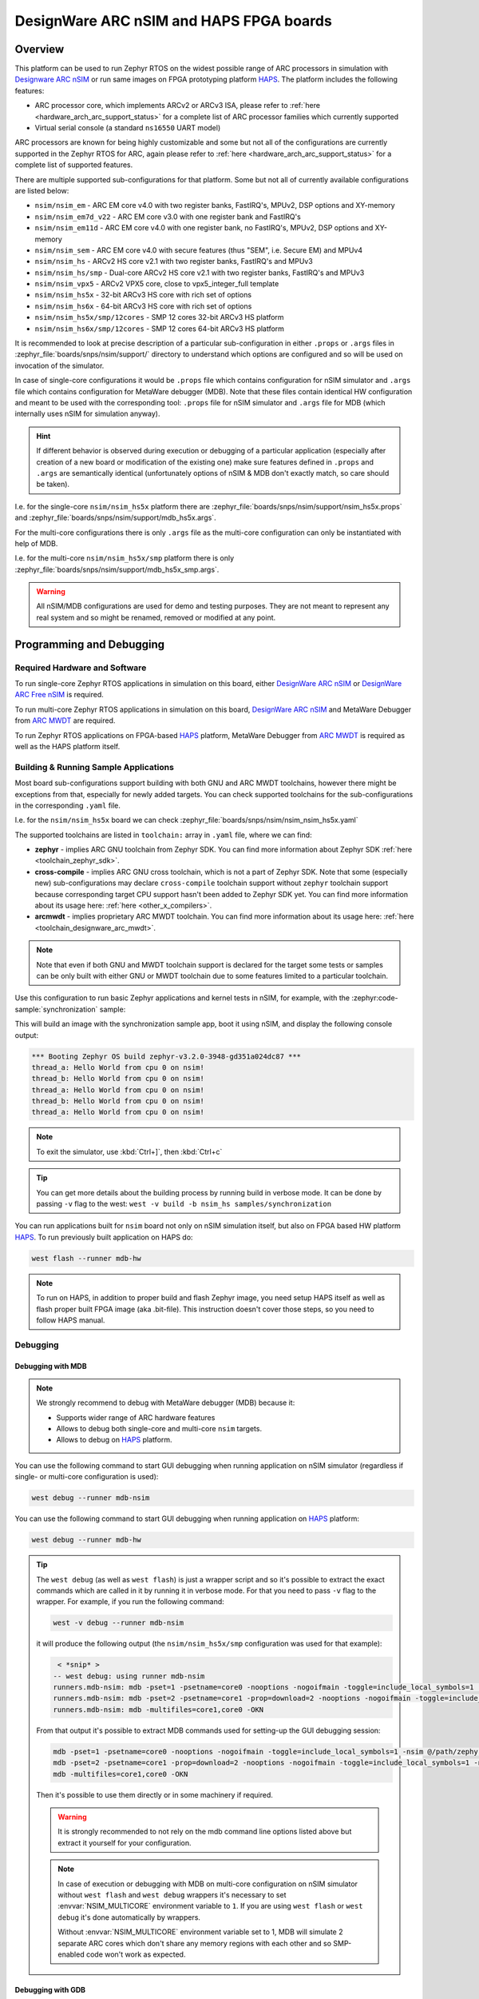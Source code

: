 .. _nsim:

DesignWare ARC nSIM and HAPS FPGA boards
########################################

Overview
********

This platform can be used to run Zephyr RTOS on the widest possible range of ARC processors in
simulation with `Designware ARC nSIM`_ or run same images on FPGA prototyping platform `HAPS`_. The
platform includes the following features:

* ARC processor core, which implements ARCv2 or ARCv3 ISA, please refer to
  :ref:`here <hardware_arch_arc_support_status>` for a complete list of ARC processor families which
  currently supported
* Virtual serial console (a standard ``ns16550`` UART model)

ARC processors are known for being highly customizable and some but not all of the configurations
are currently supported in the Zephyr RTOS for ARC, again please refer to
:ref:`here <hardware_arch_arc_support_status>` for a complete list of supported features.

There are multiple supported sub-configurations for that platform. Some but not all of currently
available configurations are listed below:

* ``nsim/nsim_em`` - ARC EM core v4.0 with two register banks, FastIRQ's, MPUv2, DSP options and
  XY-memory
* ``nsim/nsim_em7d_v22`` - ARC EM core v3.0 with one register bank and FastIRQ's
* ``nsim/nsim_em11d`` - ARC EM core v4.0 with one register bank, no FastIRQ's, MPUv2, DSP options and
  XY-memory
* ``nsim/nsim_sem`` - ARC EM core v4.0 with secure features (thus "SEM", i.e. Secure EM) and MPUv4
* ``nsim/nsim_hs`` - ARCv2 HS core v2.1 with two register banks, FastIRQ's and MPUv3
* ``nsim/nsim_hs/smp`` - Dual-core ARCv2 HS core v2.1 with two register banks, FastIRQ's and MPUv3
* ``nsim/nsim_vpx5`` - ARCv2 VPX5 core, close to vpx5_integer_full template
* ``nsim/nsim_hs5x`` - 32-bit ARCv3 HS core with rich set of options
* ``nsim/nsim_hs6x`` - 64-bit ARCv3 HS core with rich set of options
* ``nsim/nsim_hs5x/smp/12cores`` - SMP 12 cores 32-bit ARCv3 HS platform
* ``nsim/nsim_hs6x/smp/12cores`` - SMP 12 cores 64-bit ARCv3 HS platform

.. _board_arc_nsim_prop_args_files:

It is recommended to look at precise description of a particular sub-configuration in either
``.props`` or ``.args`` files in :zephyr_file:`boards/snps/nsim/support/` directory to understand
which options are configured and so will be used on invocation of the simulator.

In case of single-core configurations it would be ``.props`` file which contains configuration
for nSIM simulator and ``.args`` file which contains configuration for MetaWare debugger (MDB).
Note that these files contain identical HW configuration and meant to be used with the corresponding
tool: ``.props`` file for nSIM simulator and ``.args`` file for MDB (which internally uses nSIM for
simulation anyway).

.. hint::
   If different behavior is observed during execution or debugging of a particular application
   (especially after creation of a new board or modification of the existing one) make sure features
   defined in ``.props`` and ``.args`` are semantically identical (unfortunately options of
   nSIM & MDB don't exactly match, so care should be taken).

I.e. for the single-core ``nsim/nsim_hs5x`` platform there are
:zephyr_file:`boards/snps/nsim/support/nsim_hs5x.props` and
:zephyr_file:`boards/snps/nsim/support/mdb_hs5x.args`.

For the multi-core configurations there is only ``.args`` file as the multi-core configuration
can only be instantiated with help of MDB.

I.e. for the multi-core ``nsim/nsim_hs5x/smp`` platform there is only
:zephyr_file:`boards/snps/nsim/support/mdb_hs5x_smp.args`.

.. warning::
   All nSIM/MDB configurations are used for demo and testing purposes. They are not meant to
   represent any real system and so might be renamed, removed or modified at any point.

Programming and Debugging
*************************

Required Hardware and Software
==============================

To run single-core Zephyr RTOS applications in simulation on this board,
either `DesignWare ARC nSIM`_ or `DesignWare ARC Free nSIM`_ is required.

To run multi-core Zephyr RTOS applications in simulation on this board,
`DesignWare ARC nSIM`_ and MetaWare Debugger from `ARC MWDT`_ are required.

To run Zephyr RTOS applications on FPGA-based `HAPS`_ platform,
MetaWare Debugger from `ARC MWDT`_ is required as well as the HAPS platform itself.

Building & Running Sample Applications
======================================

Most board sub-configurations support building with both GNU and ARC MWDT toolchains, however
there might be exceptions from that, especially for newly added targets. You can check supported
toolchains for the sub-configurations in the corresponding ``.yaml`` file.

I.e. for the ``nsim/nsim_hs5x`` board we can check :zephyr_file:`boards/snps/nsim/nsim_nsim_hs5x.yaml`

The supported toolchains are listed in ``toolchain:`` array in ``.yaml`` file, where we can find:

* **zephyr** - implies ARC GNU toolchain from Zephyr SDK. You can find more information about
  Zephyr SDK :ref:`here <toolchain_zephyr_sdk>`.
* **cross-compile** - implies ARC GNU cross toolchain, which is not a part of Zephyr SDK. Note that
  some (especially new) sub-configurations may declare ``cross-compile`` toolchain support without
  ``zephyr`` toolchain support because corresponding target CPU support hasn't been added to Zephyr
  SDK yet. You can find more information about its usage here: :ref:`here <other_x_compilers>`.
* **arcmwdt** - implies proprietary ARC MWDT toolchain. You can find more information about its
  usage here: :ref:`here <toolchain_designware_arc_mwdt>`.

.. note::
   Note that even if both GNU and MWDT toolchain support is declared for the target some tests or
   samples can be only built with either GNU or MWDT toolchain due to some features limited to a
   particular toolchain.

Use this configuration to run basic Zephyr applications and kernel tests in
nSIM, for example, with the :zephyr:code-sample:`synchronization` sample:

.. zephyr-app-commands::
   :zephyr-app: samples/synchronization
   :host-os: unix
   :board: nsim_em
   :goals: flash

This will build an image with the synchronization sample app, boot it using
nSIM, and display the following console output:

.. code-block:: console

      *** Booting Zephyr OS build zephyr-v3.2.0-3948-gd351a024dc87 ***
      thread_a: Hello World from cpu 0 on nsim!
      thread_b: Hello World from cpu 0 on nsim!
      thread_a: Hello World from cpu 0 on nsim!
      thread_b: Hello World from cpu 0 on nsim!
      thread_a: Hello World from cpu 0 on nsim!


.. note::
   To exit the simulator, use :kbd:`Ctrl+]`, then :kbd:`Ctrl+c`

.. _board_arc_nsim_verbose_build:

.. tip::
   You can get more details about the building process by running build in verbose mode. It can be
   done by passing ``-v`` flag to the west: ``west -v build -b nsim_hs samples/synchronization``

You can run applications built for ``nsim`` board not only on nSIM simulation itself, but also on
FPGA based HW platform `HAPS`_. To run previously built application on HAPS do:

.. code-block:: console

   west flash --runner mdb-hw

.. note::
   To run on HAPS, in addition to proper build and flash Zephyr image, you need setup HAPS itself
   as well as flash proper built FPGA image (aka .bit-file). This instruction doesn't cover those
   steps, so you need to follow HAPS manual.

Debugging
=========

.. _board_arc_nsim_debugging_mwdt:

Debugging with MDB
------------------

.. note::
   We strongly recommend to debug with MetaWare debugger (MDB) because it:

   * Supports wider range of ARC hardware features
   * Allows to debug both single-core and multi-core ``nsim`` targets.
   * Allows to debug on `HAPS`_ platform.

You can use the following command to start GUI debugging when running application on nSIM simulator
(regardless if single- or multi-core configuration is used):

.. code-block:: console

   west debug --runner mdb-nsim

You can use the following command to start GUI debugging when running application on `HAPS`_
platform:

.. code-block:: console

   west debug --runner mdb-hw

.. tip::
   The ``west debug`` (as well as ``west flash``) is just a wrapper script and so it's possible to
   extract the exact commands which are called in it by running it in verbose mode. For that you
   need to pass ``-v`` flag to the wrapper. For example, if you run the following command:

   .. code-block:: console

      west -v debug --runner mdb-nsim

   it will produce the following output (the ``nsim/nsim_hs5x/smp`` configuration was used for that
   example):

   .. code-block:: console

       < *snip* >
      -- west debug: using runner mdb-nsim
      runners.mdb-nsim: mdb -pset=1 -psetname=core0 -nooptions -nogoifmain -toggle=include_local_symbols=1 -nsim @/path/zephyr/boards/snps/nsim/support/mdb_hs5x_smp.args /path/zephyr/build/zephyr/zephyr.elf
      runners.mdb-nsim: mdb -pset=2 -psetname=core1 -prop=download=2 -nooptions -nogoifmain -toggle=include_local_symbols=1 -nsim @/path/zephyr/boards/snps/nsim/support/mdb_hs5x_smp.args /path/zephyr/build/zephyr/zephyr.elf
      runners.mdb-nsim: mdb -multifiles=core1,core0 -OKN

   From that output it's possible to extract MDB commands used for setting-up the GUI debugging
   session:

   .. code-block:: console

      mdb -pset=1 -psetname=core0 -nooptions -nogoifmain -toggle=include_local_symbols=1 -nsim @/path/zephyr/boards/snps/nsim/support/mdb_hs5x_smp.args /path/zephyr/build/zephyr/zephyr.elf
      mdb -pset=2 -psetname=core1 -prop=download=2 -nooptions -nogoifmain -toggle=include_local_symbols=1 -nsim @/path/zephyr/boards/snps/nsim/support/mdb_hs5x_smp.args /path/zephyr/build/zephyr/zephyr.elf
      mdb -multifiles=core1,core0 -OKN

   Then it's possible to use them directly or in some machinery if required.

   .. warning::
      It is strongly recommended to not rely on the mdb command line options listed above but
      extract it yourself for your configuration.

   .. note::
      In case of execution or debugging with MDB on multi-core configuration on nSIM
      simulator without ``west flash`` and ``west debug`` wrappers it's necessary to
      set :envvar:`NSIM_MULTICORE` environment variable to ``1``. If you are using ``west flash`` or
      ``west debug`` it's done automatically by wrappers.

      Without :envvar:`NSIM_MULTICORE` environment variable set to 1, MDB will simulate 2 separate
      ARC cores which don't share any memory regions with each other and so SMP-enabled code won't
      work as expected.

Debugging with GDB
------------------

.. note::
   Debugging on nSIM via GDB is only supported on single-core configurations (which use standalone
   nSIM). However if it's possible to launch application on multi-core nsim target that means you
   can simply :ref:`debug with MDB debugger <board_arc_nsim_debugging_mwdt>`.
   It's the nSIM with ARC GDB restriction, real HW multi-core ARC targets can be debugged with ARC
   GDB.

.. note::
   Currently debugging with GDB is not supported on `HAPS`_ platform.

.. note::
   The normal ``west debug`` command won't work for debugging applications using nsim boards
   because both the nSIM simulator and the debugger (either GDB or MDB) use the same console for
   input / output.
   In case of GDB debugger it's possible to use a separate terminal windows for GDB and nSIM to
   avoid intermixing their output. For the MDB debugger simply use GUI mode.

After building your application, open two terminal windows. In terminal one, use nSIM to start a GDB
server and wait for a remote connection with following command:

.. code-block:: console

   west debugserver --runner arc-nsim

In terminal two, connect to the GDB server using ARC GDB. You can find it in Zephyr SDK:

* for the ARCv2 targets you should use :file:`arc-zephyr-elf-gdb`
* for the ARCv3 targets you should use :file:`arc64-zephyr-elf-gdb`

This command loads the symbol table from the elf binary file, for example the
:file:`build/zephyr/zephyr.elf` file:

.. code-block:: console

   arc-zephyr-elf-gdb  -ex 'target remote localhost:3333' -ex load build/zephyr/zephyr.elf

Now the debug environment has been set up, and it's possible to debug the application with gdb
commands.

Modifying the configuration
***************************

If modification of existing nsim configuration is required or even there's a need in creation of a
new one it's required to maintain alignment between

* Zephyr OS configuration
* nSIM & MDB configuration
* GNU & MWDT toolchain compiler options

.. note::
   The ``.tcf`` configuration files are not supported by Zephyr directly. There are multiple
   reasons for that. ``.tcf`` perfectly suits building of bare-metal single-thread application -
   in that case all the compiler options from ``.tcf`` are passed to the compiler, so all the HW
   features are used by the application and optimal code is being generated.
   The situation is completely different when multi-thread feature-rich operation system is
   considered. Of course it is still possible to build all the code with all the
   options from ``.tcf`` - but that may be far from optimal solution. For example, such approach
   require so save & restore full register context for all tasks (and sometimes even for
   interrupts). And for DSP-enabled or for FPU-enabled systems that leads to dozens of extra
   registers save and restore even if the most of the user and kernel tasks don't actually use
   DSP or FPU. Instead we prefer to fine-tune the HW features usage which (with all its pros)
   require us to maintain them separately from ``.tcf`` configuration.


Zephyr OS configuration
=======================

Zephyr OS configuration is defined via Kconfig and Device tree. These are non ARC-specific
mechanisms which are described in :ref:`board porting guide <board_porting_guide>`.

It is advised to look for ``<board_name>_defconfig``, ``<board_name>.dts`` and
``<board_name>.yaml`` as an entry point for board configuration.

nSIM configuration
==================

nSIM configuration is defined in :ref:`props and args files <board_arc_nsim_prop_args_files>`.
Generally they are identical to the values from corresponding ``.tcf`` configuration with few
exceptions:

* The UART model is added (to both ``.props`` and ``.args`` files).
* Options to fine-tuned MDB behavior are added (to ``.args`` files only) to disable MDB profiling
  and fine-tune MDB behavior on multi-core systems.

GNU & MWDT toolchain compiler options
=====================================

The hardware-specific compiler options are set in corresponding SoC cmake file. For ``nsim`` board
it is :zephyr_file:`soc/snps/nsim/CMakeLists.txt`.

For the GNU toolchain the basic configuration is set via ``-mcpu`` which is defined in generic code
and based on the selected CPU model via Kconfig. It still can be forcefully set to required value
on SoC level.

For the MWDT toolchain all hardware-specific compiler options are set directly in SoC
``CMakeLists.txt``.

.. note::
   The non hardware-specific compiler options like optimizations, library selections, C / C++
   language options are still set in Zephyr generic code. It could be observed by
   :ref:`running build in verbose mode <board_arc_nsim_verbose_build>`.

References
**********

.. _Designware ARC nSIM: https://www.synopsys.com/dw/ipdir.php?ds=sim_nsim
.. _DesignWare ARC Free nSIM: https://www.synopsys.com/cgi-bin/dwarcnsim/req1.cgi
.. _HAPS: https://www.synopsys.com/verification/prototyping/haps.html
.. _ARC MWDT: https://www.synopsys.com/dw/ipdir.php?ds=sw_metaware
